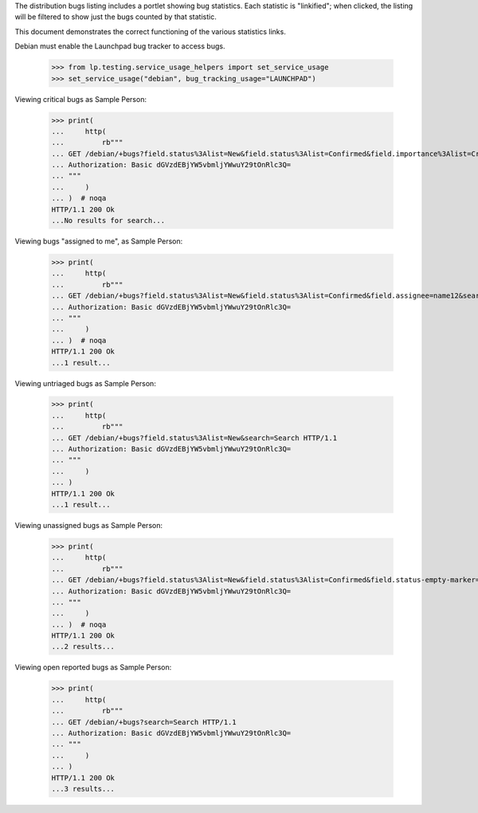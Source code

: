 The distribution bugs listing includes a portlet showing bug
statistics. Each statistic is "linkified"; when clicked, the listing
will be filtered to show just the bugs counted by that statistic.

This document demonstrates the correct functioning of the various
statistics links.

Debian must enable the Launchpad bug tracker to access bugs.

    >>> from lp.testing.service_usage_helpers import set_service_usage
    >>> set_service_usage("debian", bug_tracking_usage="LAUNCHPAD")

Viewing critical bugs as Sample Person:

    >>> print(
    ...     http(
    ...         rb"""
    ... GET /debian/+bugs?field.status%3Alist=New&field.status%3Alist=Confirmed&field.importance%3Alist=Critical&search=Search HTTP/1.1
    ... Authorization: Basic dGVzdEBjYW5vbmljYWwuY29tOnRlc3Q=
    ... """
    ...     )
    ... )  # noqa
    HTTP/1.1 200 Ok
    ...No results for search...

Viewing bugs "assigned to me", as Sample Person:

    >>> print(
    ...     http(
    ...         rb"""
    ... GET /debian/+bugs?field.status%3Alist=New&field.status%3Alist=Confirmed&field.assignee=name12&search=Search HTTP/1.1
    ... Authorization: Basic dGVzdEBjYW5vbmljYWwuY29tOnRlc3Q=
    ... """
    ...     )
    ... )  # noqa
    HTTP/1.1 200 Ok
    ...1 result...

Viewing untriaged bugs as Sample Person:

    >>> print(
    ...     http(
    ...         rb"""
    ... GET /debian/+bugs?field.status%3Alist=New&search=Search HTTP/1.1
    ... Authorization: Basic dGVzdEBjYW5vbmljYWwuY29tOnRlc3Q=
    ... """
    ...     )
    ... )
    HTTP/1.1 200 Ok
    ...1 result...

Viewing unassigned bugs as Sample Person:

    >>> print(
    ...     http(
    ...         rb"""
    ... GET /debian/+bugs?field.status%3Alist=New&field.status%3Alist=Confirmed&field.status-empty-marker=1&field.importance-empty-marker=1&field.assignee=&assignee_option=none&search=Search HTTP/1.1
    ... Authorization: Basic dGVzdEBjYW5vbmljYWwuY29tOnRlc3Q=
    ... """
    ...     )
    ... )  # noqa
    HTTP/1.1 200 Ok
    ...2 results...

Viewing open reported bugs as Sample Person:

    >>> print(
    ...     http(
    ...         rb"""
    ... GET /debian/+bugs?search=Search HTTP/1.1
    ... Authorization: Basic dGVzdEBjYW5vbmljYWwuY29tOnRlc3Q=
    ... """
    ...     )
    ... )
    HTTP/1.1 200 Ok
    ...3 results...
